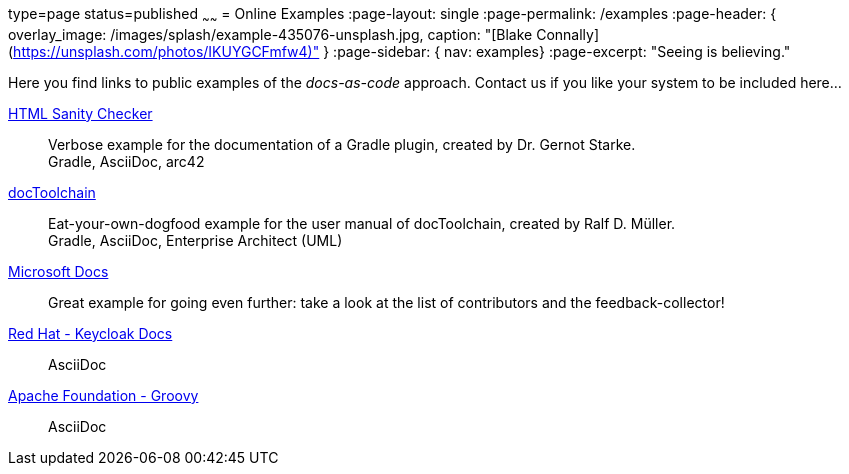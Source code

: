 type=page
status=published
~~~~~~
= Online Examples
:page-layout: single
:page-permalink: /examples
:page-header: { overlay_image: /images/splash/example-435076-unsplash.jpg, caption: "[Blake Connally](https://unsplash.com/photos/IKUYGCFmfw4)" }
:page-sidebar: { nav: examples}
:page-excerpt: "Seeing is believing."


Here you find links to public examples of the _docs-as-code_ approach.
Contact us if you like your system to be
included here...

http://aim42.github.io/htmlSanityCheck/hsc_arc42.html[HTML Sanity Checker]::
Verbose example for the documentation of a Gradle plugin, created by Dr. Gernot Starke. +
[small]#Gradle, AsciiDoc, arc42#

https://doctoolchain.github.io/docToolchain/[docToolchain]::
Eat-your-own-dogfood example for the user manual of docToolchain, created by Ralf D. Müller. +
[small]#Gradle, AsciiDoc, Enterprise Architect (UML)#

https://docs.microsoft.com/en-us/teamblog/a-new-feedback-system-is-coming-to-docs[Microsoft Docs]::
Great example for going even further: take a look at the list of contributors and the feedback-collector!


https://www.keycloak.org/docs/latest/server_installation/index.html[Red Hat - Keycloak Docs]::
[small]#AsciiDoc#

http://docs.groovy-lang.org/next/html/documentation/[Apache Foundation - Groovy]::
[small]#AsciiDoc#

